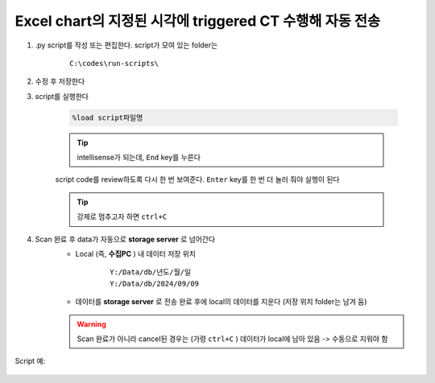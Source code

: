 Excel chart의 지정된 시각에 triggered CT 수행해 자동 전송
==================================================

.. attention:

    시:분 까지만 확인한다. 현재시각에서 지정된 시각과 분이 동일하면 CT를 수행한다. 만약, 현재시각이 지정된 시각을 지났으면 다음 지정된 시각이 되어야 CT를 수행한다


.. attention:

    자정을 지났을 때 어떻게 동작하는지는 확인이 필요함


#. .py script를 작성 또는 편집한다. script가 모여 있는 folder는

    ::

        C:\codes\run-scripts\

#. 수정 후 저장한다
#. script를 실행한다

    .. code-block:: Python

        %load script파일명

    .. tip::

        intellisense가 되는데, ``End`` key를 누른다

    script code를 review하도록 다시 한 번 보여준다. \
    ``Enter`` key를 한 번 더 눌러 줘야 실행이 된다

    .. tip::

        강제로 멈추고자 하면 ``ctrl+C``

#. Scan 완료 후 data가 자동으로 **storage server** 로 넘어간다
    + Local (즉, **수집PC** ) 내 데이터 저장 위치

        ::

            Y:/Data/db/년도/월/일
            Y:/Data/db/2024/09/09

    + 데이터를 **storage server** 로 전송 완료 후에 local의 데이터를 지운다 (저장 위치 folder는 남겨 둠)

    .. warning::

        Scan 완료가 아니라 cancel된 경우는 (가령 ``ctrl+C`` ) 데이터가 local에 남아 있음 -> 수동으로 지워야 함


Script 예:

    .. code-block:: Python
        :emphasize-lines: 122-123
        
        cond = {
            'exptime': 100,          # Expose time in milliseconds
            'numprj': 1181,         # Number of frames
            'pathname': 'wind',     # Pathname

            'numiter': 100,          # Number of scan iteration
            
            'x2origin': -2852.00,   # Sample stage origin
            'pullback': 5500,     # X2_Pullback distance(um)
            'numff': 10,             # Number of flat fields
            'numdf': 10,             # Number of dark fields
            'default_speed': 4,     # Sample stage speed
            'uuid': str(uuid.uuid4()), # Scan uuid
            'stop_angle': 200,      # Target angle
        }
        import datetime
        import pandas as pd

        cond['scan_speed'] = 0.5 * 60000 / (cond['numprj']) / (cond['exptime']+60) # Rot./min.
        # cond['start_angle'] =  (-1)*180/(cond['numprj']-1)*5 + 0 # Start angle
        cond['start_angle'] =  -5 # Start anglecond['start_angle'] =  (-1)*180/(cond['numprj']-1)*5 + 0 # Start angle

        logger.info(f"Scan parameters : {cond}")

        # Load time list
        data = pd.read_excel('C:\\codes\\bl6c_daq\\sample.xlsx')
        times = data['time']

        time_list = []
        for it in times:
            time_list.append(it.strftime("%H:%M"))
            
        print(f"time_list : {time_list}")

        def finalize_pco(): #script stop code
            # Close shutter
            yield from bps.mv(shutter, 0)
            # Set exposure time in seconds
            yield from bps.mv(pco.cam.acquire_time, cond['exptime']/1000,
                            pco.cam.trigger_mode, 0) # Internal trigger
            yield from bps.abs_set(sample.rot_stop, 1)
            yield from bps.mv(sample.rot.velocity, cond['default_speed'])
            yield from bps.mv(sample.rot, 0)
            yield from bps.mv(sample.x2, cond['x2origin'])
            yield from bps.sleep(1)
            
        
        @finalize_decorator(finalize_pco)
        def time_trigger():
            """
            """

            # Enable saving
            pco.save_image(True)
            # Stats calculation is not needed
            pco.enable_stats(False)
            
            ct = 1
            # CT scan
            # for _ in range(cond['numiter']):
            for _ in range(len(time_list)):
                
                ## Wait for specfied time 
                while True:
                    current_time = datetime.datetime.now().strftime("%H:%M")
                    print(f"current_time : {current_time}")
                    if current_time in time_list:
                        time_list.remove(current_time)
                        logger.info(f"Scan triggered : {current_time}")
                        break
                    else:
                        yield from bps.sleep(1)
                
                logger.info(f"Moving sample.rot to {cond['start_angle']}, x2 to {cond['x2origin']}")
                yield from bps.mv(sample.rot.velocity, cond['default_speed'])
                yield from bps.mv(sample.rot, cond['start_angle'],
                                sample.x2, cond['x2origin'])

                # Set exposure time in seconds
                yield from bps.mv(pco.cam.acquire_time, cond['exptime']/1000,
                                pco.cam.num_images, 1,
                                pco.cam.trigger_mode, 0) # Internal trigger
                                    
                # Dark fields
                logger.info(f"Measure Dark field : {cond['numdf']} frames")
                yield from bps.mv(shutter, 0) # Close shutter
                yield from bp.count([pco],
                                    num=cond['numdf'],
                                    md={'reason': 'dark-field',
                                        'uuid': cond['uuid'],
                                        'settings': cond})

                # Flat fields
                logger.info(f"Measure Flat field : {cond['numff']} frames")
                
                yield from bps.mvr(sample.x2, cond['pullback'])
                #yield from bps.mvr(sample.wireless_x, cond['pullback'])
                #yield from bps.mvr(sample.z, cond['pullback'])
                
                yield from bps.mv(shutter, 1)    
                yield from bp.count([pco],
                                    num=cond['numff'],
                                    md={'reason': 'flat-field',
                                        'uuid': cond['uuid'],
                                        'settings': cond})
                yield from bps.mv(shutter, 0) 

                yield from bps.mv(sample.rot, cond['start_angle'])
                yield from bps.sleep(1) # 1 second    
                
                yield from bps.mvr(sample.x2, -1*cond['pullback'])
                #yield from bps.mvr(sample.wireless_x, -1*cond['pullback'])
                #yield from bps.mvr(sample.z, -1*cond['pullback'])

                start_position = yield from bps.rd(sample.rot)
                logger.info(f"Start CT scan at {datetime.datetime.now()}, motor start position : {start_position}")
                
                yield from bps.mv(sample.rot, cond['start_angle'])      
                yield from bps.abs_set(sample.rot_stop, 1)
                yield from bps.mv(shutter, 1)                      
                yield from bps.mv(sample.rot.velocity, cond['scan_speed'],
                                pco.cam.trigger_mode, 4,
                                pco.cam.num_images, cond['numprj']) # External trigger mode
                yield from bps.abs_set(sample.rot, 200)
                yield from bps.sleep(cond['exptime']/1000*5)
                yield from bp.count([pco], md={'reason' : 'CT scan',
                                                'uuid' : cond['uuid'],
                                                'settings': cond})
                stop_position = yield from bps.rd(sample.rot)
                yield from bps.mv(shutter, 0)

                logger.info(f"Finished CT scan at {datetime.datetime.now()}, stop position : {stop_position}")
                logger.info(f"{ct} Finished!")
                ct = ct+1
                
                yield from bps.abs_set(sample.rot_stop, 1)
                yield from bps.sleep(1)
                yield from bps.mv(sample.rot.velocity, cond['default_speed'])
                yield from bps.sleep(1)
                
                yield from bps.mv(sample.rot, cond['start_angle'])         
                
                cond['uuid'] = str(uuid.uuid4()),


            pco.save_image(False)
            

        # Run the plan
        #logger.info(f"Start CT scan at {datetime.datetime.now()}")
        RE(time_trigger())


